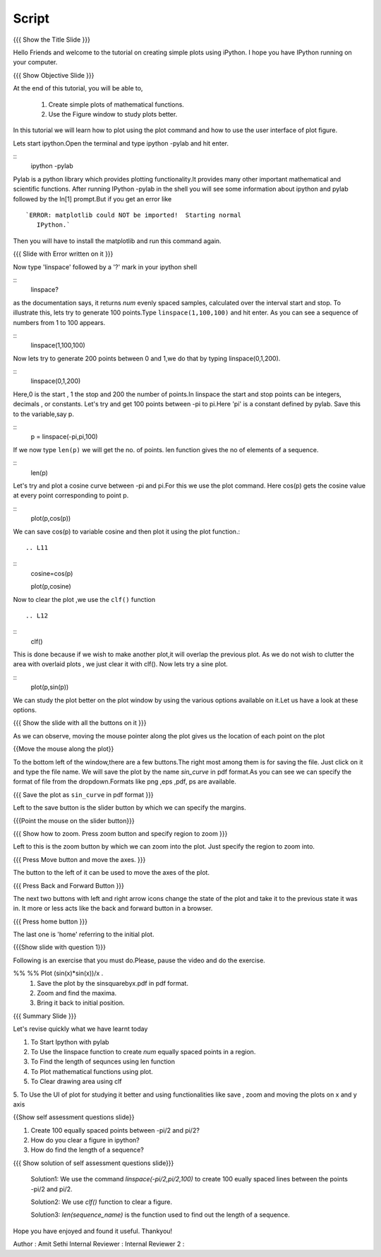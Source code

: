 .. Objectives
.. ----------

.. By the end of this tutorial you will --

.. 1. Create simple plots of mathematical functions
.. #. Use the Figure window to study plots better



.. Prerequisites
.. -------------

.. Installation of required tools
.. Ipython
     
.. Author              : Amit Sethi
   Internal Reviewer   : 
   External Reviewer   :
   Checklist OK?       : <put date stamp here, if OK> [2010-10-05]

Script
-------
.. L1

{{{ Show the Title Slide }}} 

.. R1

Hello Friends and welcome to the tutorial on creating simple plots using
iPython.
I hope you have IPython running on your computer.

.. L2

{{{ Show Objective Slide }}}

At the end of this tutorial, you will be able to, 

   1. Create simple plots of mathematical functions.
   #. Use the Figure window to study plots better.


.. R2

In this tutorial we will learn how to plot using the plot command and how to use the user interface of plot figure.

.. R3 

Lets start ipython.Open the terminal and type  
ipython -pylab and hit enter.

.. L3

:: 
   ipython -pylab

.. R4 

Pylab is a python library which provides plotting functionality.It
provides many other important mathematical and scientific
functions. After running IPython -pylab in the shell you will see some 
information about ipython and pylab followed by the In[1] prompt.But if you get an error like ::

   `ERROR: matplotlib could NOT be imported!  Starting normal
      IPython.`

Then you will have to install the matplotlib and run this command again.

.. L4

{{{ Slide with Error written on it }}}

.. R5

Now type 'linspace' followed by a '?' mark in your ipython shell 
             
.. L5

:: 
    linspace?

.. R6

as the documentation says, it returns `num` evenly spaced samples,
calculated over the interval start and stop.  To illustrate this, lets
try to generate 100 points.Type ``linspace(1,100,100)`` and hit enter.
As you can see a sequence of numbers from 1 to 100 appears.

.. L6

::
     linspace(1,100,100)

.. R7

Now lets try to generate 200 points between 0 and 1,we do that by typing  linspace(0,1,200).

.. L7

::
      linspace(0,1,200)

.. R8

Here,0 is the start , 1 the stop and 200 the number of points.In linspace 
the start and stop points can be integers, decimals , or constants.  
Let's try and get 100 points between -pi to pi.Here 'pi' is a constant 
defined by pylab. Save this to the variable,say p.
           
.. L8

::
      p = linspace(-pi,pi,100)

.. R9

If we now type ``len(p)``
we will get the no. of points. len function gives the no of elements
of a sequence.

.. L9
 
:: 
     len(p)


.. R10

Let's try and plot a cosine curve between -pi and pi.For this we use the plot command.
Here cos(p) gets the cosine value at every point
corresponding to point p. 

.. L10

:: 
     plot(p,cos(p)) 

.. R11

We can save cos(p) to variable cosine and then plot it using the
plot function.::

.. L11

::
          cosine=cos(p) 

	  plot(p,cosine)

.. R12

Now to clear the plot ,we use the ``clf()`` function ::

.. L12 
     
:: 	 
	  clf()

.. R13
This is done because if we wish to make another plot,it will overlap the previous plot.
As we do not wish to clutter the area with overlaid plots , we just clear it with clf().  
Now lets try a sine plot. 

.. L13

:: 
	  plot(p,sin(p))

.. R14 

We can study the plot better on the plot window by using the various options available on it.Let us have a look at these options.

.. L14

{{{ Show the slide with all the buttons on it }}}

.. R15

As we can observe, moving the mouse pointer along the plot gives us the location of each point on the plot 

.. L15

{{Move the mouse along the plot}}

.. R16

To the bottom left of the window,there are a few buttons.The right most among them is
for saving the file. 
Just click on it and type the file name. We will save the plot 
by the name `sin_curve` in pdf format.As you can see we can specify the format 
of file from the dropdown.Formats like png ,eps ,pdf, ps are available.

.. L16

{{{ Save the plot as ``sin_curve`` in pdf format }}}

.. R17

Left to the save button is the slider button by which we can specify the margins.

.. L17

{{{Point the mouse on the slider button}}}

.. L18

{{{ Show how to zoom. Press zoom button and specify region to zoom }}}

.. R18

Left to this is the zoom button by which we can zoom into the plot. Just specify the 
region to zoom into.  

.. L19

{{{ Press Move button and move the axes. }}}

.. R19

The button to the left of it can be used to move the axes of the plot.  

.. L20

{{{ Press Back and Forward Button }}}

.. R20

The next two buttons with left and right arrow icons change the state of the 
plot and take it to the previous state it was in. It more or less acts like the
back and forward button in a browser.  

.. L21

{{{ Press home button }}}

.. R21

The last one is 'home' referring to the initial plot.

.. L22

{{{Show slide with question 1}}}

.. R22

Following is an exercise that you must do.Please, pause the video and do the exercise. 

%% %% Plot (sin(x)*sin(x))/x .
      1. Save the plot by the sinsquarebyx.pdf in pdf format.
      2. Zoom and find the maxima.
      3. Bring it back to initial position.

.. L23

{{{ Summary Slide }}}

.. R23

Let's revise quickly what we have learnt today 

1. To Start Ipython with pylab 

2. To Use the linspace function to create `num` equally spaced points in a region.

3. To Find the length of sequnces using len function
 
4. To Plot mathematical functions using plot.

5. To Clear drawing area using clf 
 
5. To Use the UI of plot for studying it better and using functionalities like save , zoom 
and moving the plots on x and y axis 

.. L24

{{Show self assessment questions slide}}

1. Create 100 equally spaced points between -pi/2 and pi/2?

2. How do you clear a figure in ipython?

3. How do find the length of a sequence?

.. R24

.. L25

{{{ Show solution of self assessment questions slide}}}
    
    Solution1: We use the command `linspace(-pi/2,pi/2,100)` to create 100 eually spaced lines between the points -pi/2 and pi/2.
    
    Solution2: We use `clf()` function to clear a figure.
    
    Solution3: `len(sequence\_name)` is the function used to find out the length of a sequence.

.. R25


.. L26

 {{{ Show the 'Thankyou' slide }}}


.. R26 

Hope you have enjoyed and found it useful.
Thankyou!

 

Author              : Amit Sethi
Internal Reviewer   :
Internal Reviewer 2 : 
